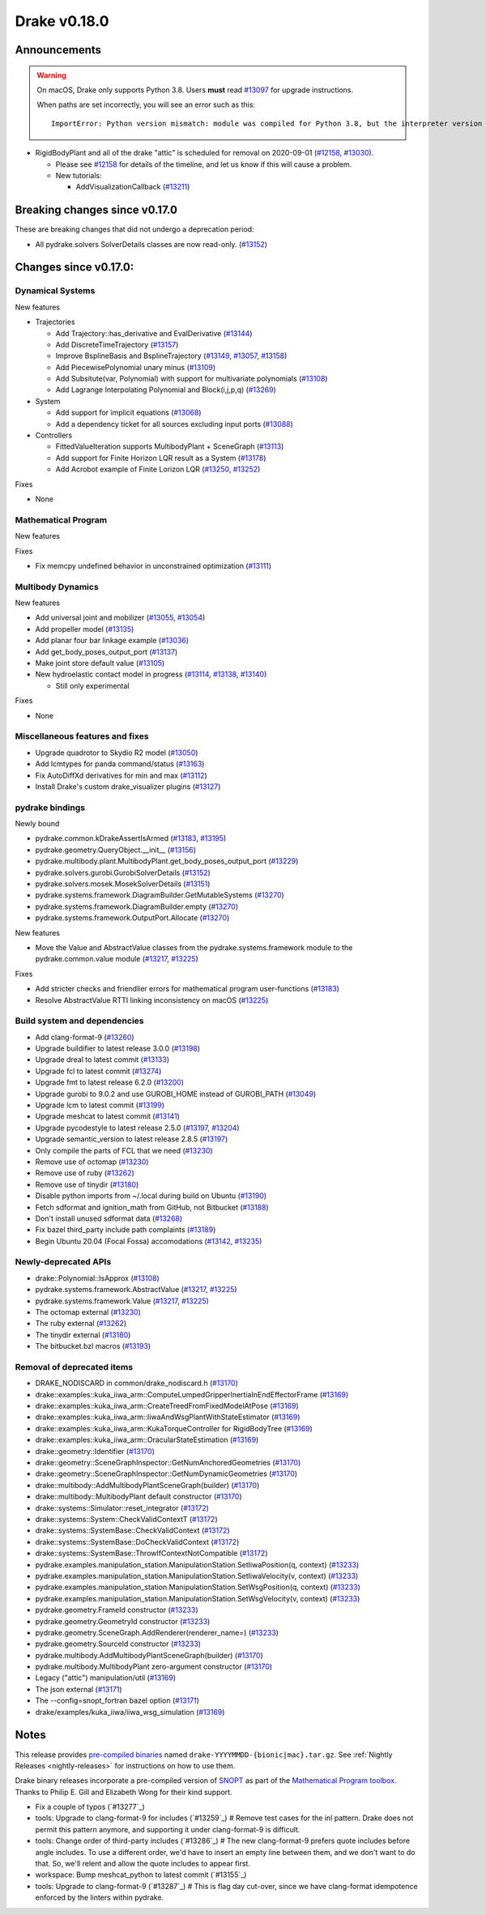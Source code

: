 *************
Drake v0.18.0
*************

Announcements
-------------

.. warning::

  On macOS, Drake only supports Python 3.8.  Users **must** read `#13097`_ for
  upgrade instructions.

  When paths are set incorrectly, you will see an error such as this::

      ImportError: Python version mismatch: module was compiled for Python 3.8, but the interpreter version is incompatible: 3.7.7

* RigidBodyPlant and all of the drake "attic" is scheduled for removal on
  2020-09-01 (`#12158`_, `#13030`_).

  * Please see `#12158`_ for details of the timeline, and let us know if this
    will cause a problem.

  * New tutorials:

    * AddVisualizationCallback (`#13211`_)

Breaking changes since v0.17.0
------------------------------

These are breaking changes that did not undergo a deprecation period:

* All pydrake.solvers SolverDetails classes are now read-only. (`#13152`_)

Changes since v0.17.0:
----------------------

Dynamical Systems
~~~~~~~~~~~~~~~~~

New features

* Trajectories

  * Add Trajectory::has_derivative and EvalDerivative (`#13144`_)
  * Add DiscreteTimeTrajectory (`#13157`_)
  * Improve BsplineBasis and BsplineTrajectory (`#13149`_, `#13057`_, `#13158`_)
  * Add PiecewisePolynomial unary minus (`#13109`_)
  * Add Subsitute(var, Polynomial) with support for multivariate polynomials (`#13108`_)
  * Add Lagrange Interpolating Polynomial and Block(i,j,p,q) (`#13269`_)

* System

  * Add support for implicit equations (`#13068`_)
  * Add a dependency ticket for all sources excluding input ports (`#13088`_)

* Controllers

  * FittedValueIteration supports MultibodyPlant + SceneGraph (`#13113`_)
  * Add support for Finite Horizon LQR result as a System (`#13178`_)
  * Add Acrobot example of Finite Lorizon LQR (`#13250`_, `#13252`_)

Fixes

* None

Mathematical Program
~~~~~~~~~~~~~~~~~~~~

New features

Fixes

* Fix memcpy undefined behavior in unconstrained optimization (`#13111`_)

Multibody Dynamics
~~~~~~~~~~~~~~~~~~

New features

* Add universal joint and mobilizer (`#13055`_, `#13054`_)
* Add propeller model (`#13135`_)
* Add planar four bar linkage example (`#13036`_)
* Add get_body_poses_output_port (`#13137`_)
* Make joint store default value (`#13105`_)

* New hydroelastic contact model in progress (`#13114`_, `#13138`_, `#13140`_)

  * Still only experimental

Fixes

* None

Miscellaneous features and fixes
~~~~~~~~~~~~~~~~~~~~~~~~~~~~~~~~

* Upgrade quadrotor to Skydio R2 model (`#13050`_)
* Add lcmtypes for panda command/status (`#13163`_)
* Fix AutoDiffXd derivatives for min and max (`#13112`_)
* Install Drake's custom drake_visualizer plugins (`#13127`_)

pydrake bindings
~~~~~~~~~~~~~~~~

Newly bound

* pydrake.common.kDrakeAssertIsArmed (`#13183`_, `#13195`_)
* pydrake.geometry.QueryObject.__init__ (`#13156`_)
* pydrake.multibody.plant.MultibodyPlant.get_body_poses_output_port (`#13229`_)
* pydrake.solvers.gurobi.GurobiSolverDetails (`#13152`_)
* pydrake.solvers.mosek.MosekSolverDetails (`#13151`_)
* pydrake.systems.framework.DiagramBuilder.GetMutableSystems (`#13270`_)
* pydrake.systems.framework.DiagramBuilder.empty (`#13270`_)
* pydrake.systems.framework.OutputPort.Allocate (`#13270`_)

New features

* Move the Value and AbstractValue classes from the pydrake.systems.framework module to the pydrake.common.value module (`#13217`_, `#13225`_)

Fixes

* Add stricter checks and friendlier errors for mathematical program user-functions (`#13183`_)
* Resolve AbstractValue RTTI linking inconsistency on macOS (`#13225`_)

Build system and dependencies
~~~~~~~~~~~~~~~~~~~~~~~~~~~~~

* Add clang-format-9 (`#13260`_)
* Upgrade buildifier to latest release 3.0.0 (`#13198`_)
* Upgrade dreal to latest commit (`#13133`_)
* Upgrade fcl to latest commit (`#13274`_)
* Upgrade fmt to latest release 6.2.0 (`#13200`_)
* Upgrade gurobi to 9.0.2 and use GUROBI_HOME instead of GUROBI_PATH (`#13049`_)
* Upgrade lcm to latest commit (`#13199`_)
* Upgrade meshcat to latest commit (`#13141`_)
* Upgrade pycodestyle to latest release 2.5.0 (`#13197`_, `#13204`_)
* Upgrade semantic_version to latest release 2.8.5 (`#13197`_)
* Only compile the parts of FCL that we need (`#13230`_)
* Remove use of octomap (`#13230`_)
* Remove use of ruby (`#13262`_)
* Remove use of tinydir (`#13180`_) 
* Disable python imports from ~/.local during build on Ubuntu (`#13190`_)
* Fetch sdformat and ignition_math from GitHub, not Bitbucket (`#13188`_)
* Don't install unused sdformat data (`#13268`_)
* Fix bazel third_party include path complaints (`#13189`_)
* Begin Ubuntu 20.04 (Focal Fossa) accomodations (`#13142`_, `#13235`_)

Newly-deprecated APIs
~~~~~~~~~~~~~~~~~~~~~

* drake::Polynomial::IsApprox (`#13108`_)
* pydrake.systems.framework.AbstractValue (`#13217`_, `#13225`_)
* pydrake.systems.framework.Value (`#13217`_, `#13225`_)
* The octomap external (`#13230`_)
* The ruby external (`#13262`_)
* The tinydir external (`#13180`_)
* The bitbucket.bzl macros (`#13193`_)

Removal of deprecated items
~~~~~~~~~~~~~~~~~~~~~~~~~~~

* DRAKE_NODISCARD in common/drake_nodiscard.h (`#13170`_)
* drake::examples::kuka_iiwa_arm::ComputeLumpedGripperInertiaInEndEffectorFrame (`#13169`_)
* drake::examples::kuka_iiwa_arm::CreateTreedFromFixedModelAtPose (`#13169`_)
* drake::examples::kuka_iiwa_arm::IiwaAndWsgPlantWithStateEstimator (`#13169`_)
* drake::examples::kuka_iiwa_arm::KukaTorqueController for RigidBodyTree (`#13169`_)
* drake::examples::kuka_iiwa_arm::OracularStateEstimation (`#13169`_)
* drake::geometry::Identifier (`#13170`_)
* drake::geometry::SceneGraphInspector::GetNumAnchoredGeometries (`#13170`_)
* drake::geometry::SceneGraphInspector::GetNumDynamicGeometries (`#13170`_)
* drake::multibody::AddMultibodyPlantSceneGraph(builder) (`#13170`_)
* drake::multibody::MultibodyPlant default constructor (`#13170`_)
* drake::systems::Simulator::reset_integrator (`#13172`_)
* drake::systems::System::CheckValidContextT (`#13172`_)
* drake::systems::SystemBase::CheckValidContext (`#13172`_)
* drake::systems::SystemBase::DoCheckValidContext (`#13172`_)
* drake::systems::SystemBase::ThrowIfContextNotCompatible (`#13172`_)
* pydrake.examples.manipulation_station.ManipulationStation.SetIiwaPosition(q, context) (`#13233`_)
* pydrake.examples.manipulation_station.ManipulationStation.SetIiwaVelocity(v, context) (`#13233`_)
* pydrake.examples.manipulation_station.ManipulationStation.SetWsgPosition(q, context) (`#13233`_)
* pydrake.examples.manipulation_station.ManipulationStation.SetWsgVelocity(v, context) (`#13233`_)
* pydrake.geometry.FrameId constructor (`#13233`_)
* pydrake.geometry.GeometryId constructor (`#13233`_)
* pydrake.geometry.SceneGraph.AddRenderer(renderer_name=) (`#13233`_)
* pydrake.geometry.SourceId constructor (`#13233`_)
* pydrake.multibody.AddMultibodyPlantSceneGraph(builder) (`#13170`_)
* pydrake.multibody.MultibodyPlant zero-argument constructor (`#13170`_)
* Legacy ("attic") manipulation/util (`#13169`_)
* The json external (`#13171`_)
* The --config=snopt_fortran bazel option (`#13171`_)
* drake/examples/kuka_iiwa/iiwa_wsg_simulation (`#13169`_)

Notes
-----

This release provides `pre-compiled binaries
<https://github.com/RobotLocomotion/drake/releases/tag/v0.18.0>`__ named
``drake-YYYYMMDD-{bionic|mac}.tar.gz``. See :ref:`Nightly Releases
<nightly-releases>` for instructions on how to use them.

Drake binary releases incorporate a pre-compiled version of `SNOPT
<https://ccom.ucsd.edu/~optimizers/solvers/snopt/>`__ as part of the
`Mathematical Program toolbox
<https://drake.mit.edu/doxygen_cxx/group__solvers.html>`__. Thanks to
Philip E. Gill and Elizabeth Wong for their kind support.

.. _#12158: https://github.com/RobotLocomotion/drake/pull/12158
.. _#13030: https://github.com/RobotLocomotion/drake/pull/13030
.. _#13036: https://github.com/RobotLocomotion/drake/pull/13036
.. _#13049: https://github.com/RobotLocomotion/drake/pull/13049
.. _#13050: https://github.com/RobotLocomotion/drake/pull/13050
.. _#13054: https://github.com/RobotLocomotion/drake/pull/13054
.. _#13055: https://github.com/RobotLocomotion/drake/pull/13055
.. _#13057: https://github.com/RobotLocomotion/drake/pull/13057
.. _#13068: https://github.com/RobotLocomotion/drake/pull/13068
.. _#13088: https://github.com/RobotLocomotion/drake/pull/13088
.. _#13097: https://github.com/RobotLocomotion/drake/pull/13097
.. _#13105: https://github.com/RobotLocomotion/drake/pull/13105
.. _#13108: https://github.com/RobotLocomotion/drake/pull/13108
.. _#13109: https://github.com/RobotLocomotion/drake/pull/13109
.. _#13111: https://github.com/RobotLocomotion/drake/pull/13111
.. _#13112: https://github.com/RobotLocomotion/drake/pull/13112
.. _#13113: https://github.com/RobotLocomotion/drake/pull/13113
.. _#13114: https://github.com/RobotLocomotion/drake/pull/13114
.. _#13127: https://github.com/RobotLocomotion/drake/pull/13127
.. _#13133: https://github.com/RobotLocomotion/drake/pull/13133
.. _#13135: https://github.com/RobotLocomotion/drake/pull/13135
.. _#13137: https://github.com/RobotLocomotion/drake/pull/13137
.. _#13138: https://github.com/RobotLocomotion/drake/pull/13138
.. _#13140: https://github.com/RobotLocomotion/drake/pull/13140
.. _#13141: https://github.com/RobotLocomotion/drake/pull/13141
.. _#13142: https://github.com/RobotLocomotion/drake/pull/13142
.. _#13144: https://github.com/RobotLocomotion/drake/pull/13144
.. _#13149: https://github.com/RobotLocomotion/drake/pull/13149
.. _#13151: https://github.com/RobotLocomotion/drake/pull/13151
.. _#13152: https://github.com/RobotLocomotion/drake/pull/13152
.. _#13156: https://github.com/RobotLocomotion/drake/pull/13156
.. _#13157: https://github.com/RobotLocomotion/drake/pull/13157
.. _#13158: https://github.com/RobotLocomotion/drake/pull/13158
.. _#13163: https://github.com/RobotLocomotion/drake/pull/13163
.. _#13169: https://github.com/RobotLocomotion/drake/pull/13169
.. _#13170: https://github.com/RobotLocomotion/drake/pull/13170
.. _#13171: https://github.com/RobotLocomotion/drake/pull/13171
.. _#13172: https://github.com/RobotLocomotion/drake/pull/13172
.. _#13178: https://github.com/RobotLocomotion/drake/pull/13178
.. _#13180: https://github.com/RobotLocomotion/drake/pull/13180
.. _#13183: https://github.com/RobotLocomotion/drake/pull/13183
.. _#13188: https://github.com/RobotLocomotion/drake/pull/13188
.. _#13189: https://github.com/RobotLocomotion/drake/pull/13189
.. _#13190: https://github.com/RobotLocomotion/drake/pull/13190
.. _#13193: https://github.com/RobotLocomotion/drake/pull/13193
.. _#13195: https://github.com/RobotLocomotion/drake/pull/13195
.. _#13197: https://github.com/RobotLocomotion/drake/pull/13197
.. _#13198: https://github.com/RobotLocomotion/drake/pull/13198
.. _#13199: https://github.com/RobotLocomotion/drake/pull/13199
.. _#13200: https://github.com/RobotLocomotion/drake/pull/13200
.. _#13204: https://github.com/RobotLocomotion/drake/pull/13204
.. _#13211: https://github.com/RobotLocomotion/drake/pull/13211
.. _#13217: https://github.com/RobotLocomotion/drake/pull/13217
.. _#13225: https://github.com/RobotLocomotion/drake/pull/13225
.. _#13229: https://github.com/RobotLocomotion/drake/pull/13229
.. _#13230: https://github.com/RobotLocomotion/drake/pull/13230
.. _#13233: https://github.com/RobotLocomotion/drake/pull/13233
.. _#13235: https://github.com/RobotLocomotion/drake/pull/13235
.. _#13250: https://github.com/RobotLocomotion/drake/pull/13250
.. _#13252: https://github.com/RobotLocomotion/drake/pull/13252
.. _#13260: https://github.com/RobotLocomotion/drake/pull/13260
.. _#13262: https://github.com/RobotLocomotion/drake/pull/13262
.. _#13268: https://github.com/RobotLocomotion/drake/pull/13268
.. _#13269: https://github.com/RobotLocomotion/drake/pull/13269
.. _#13270: https://github.com/RobotLocomotion/drake/pull/13270
.. _#13274: https://github.com/RobotLocomotion/drake/pull/13274

..
  Current oldest_commit 77a7b9437331f1540666b9089395b53da403e4fa (inclusive).
  Current newest_commit 82057e6789cdaf7be1b228298d9b7484bfe645c5 (inclusive).

* Fix a couple of typos (`#13277`_)
* tools: Upgrade to clang-format-9 for includes (`#13259`_)  # Remove test cases for the inl pattern.  Drake does not permit this pattern anymore, and supporting it under clang-format-9 is difficult.
* tools: Change order of third-party includes (`#13286`_)  # The new clang-format-9 prefers quote includes before angle includes. To use a different order, we'd have to insert an empty line between them, and we don't want to do that. So, we'll relent and allow the quote includes to appear first.
* workspace: Bump meshcat_python to latest commit (`#13155`_)
* tools: Upgrade to clang-format-9 (`#13287`_)  # This is flag day cut-over, since we have clang-format idempotence enforced by the linters within pydrake.
